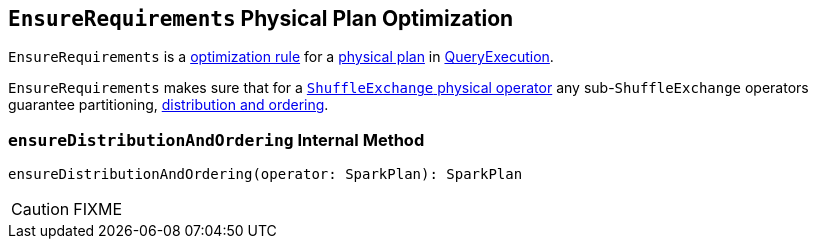 == [[EnsureRequirements]] `EnsureRequirements` Physical Plan Optimization

`EnsureRequirements` is a link:spark-sql-catalyst-analyzer.adoc#Rule[optimization rule] for a link:spark-sql-SparkPlan.adoc[physical plan] in link:spark-sql-query-execution.adoc#preparations[QueryExecution].

`EnsureRequirements` makes sure that for a link:spark-sql-spark-plan-ShuffleExchange.adoc[`ShuffleExchange` physical operator] any sub-``ShuffleExchange`` operators guarantee partitioning, <<ensureDistributionAndOrdering, distribution and ordering>>.

=== [[ensureDistributionAndOrdering]] `ensureDistributionAndOrdering` Internal Method

[source, scala]
----
ensureDistributionAndOrdering(operator: SparkPlan): SparkPlan
----

CAUTION: FIXME
